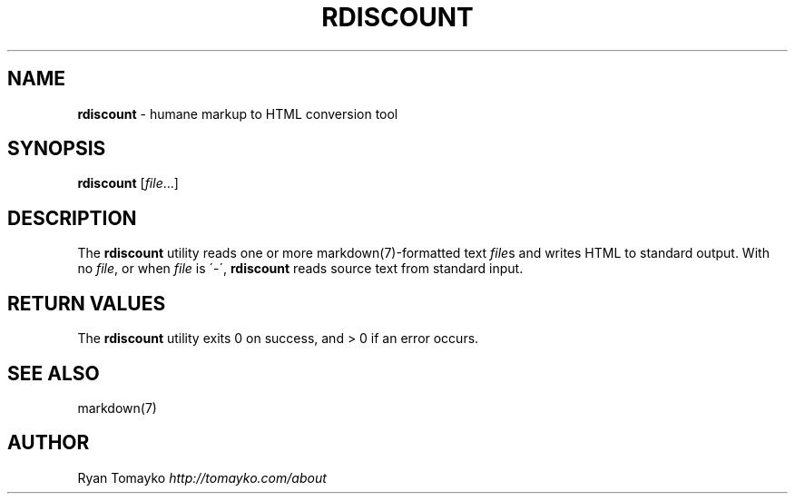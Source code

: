 .\" generated with Ronn/v0.6.8
.\" http://github.com/rtomayko/ronn/
.
.TH "RDISCOUNT" "1" "April 2010" "" "RUBY"
.
.SH "NAME"
\fBrdiscount\fR \- humane markup to HTML conversion tool
.
.SH "SYNOPSIS"
\fBrdiscount\fR [\fIfile\fR\.\.\.]
.
.SH "DESCRIPTION"
The \fBrdiscount\fR utility reads one or more markdown(7)\-formatted text \fIfile\fRs and writes HTML to standard output\. With no \fIfile\fR, or when \fIfile\fR is \'\-\', \fBrdiscount\fR reads source text from standard input\.
.
.SH "RETURN VALUES"
The \fBrdiscount\fR utility exits 0 on success, and > 0 if an error occurs\.
.
.SH "SEE ALSO"
markdown(7)
.
.SH "AUTHOR"
Ryan Tomayko \fIhttp://tomayko\.com/about\fR
